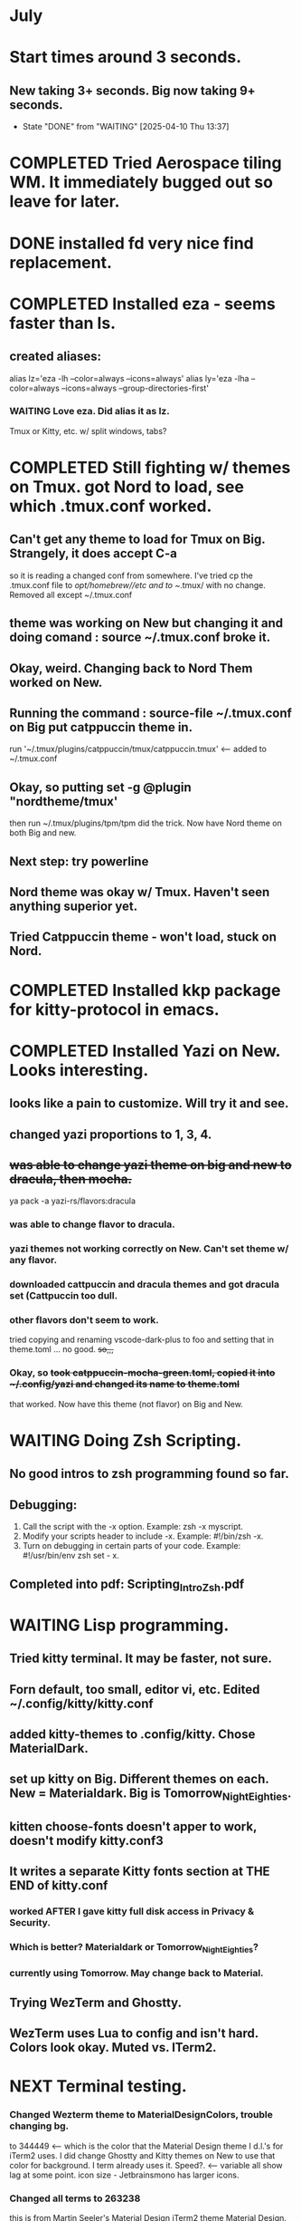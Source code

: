 * July
* Start times around 3 seconds.
** New taking 3+ seconds. Big now taking 9+ seconds.
- State "DONE"       from "WAITING"    [2025-04-10 Thu 13:37]
* COMPLETED Tried Aerospace tiling WM. It immediately bugged out so leave for later.
CLOSED: [2025-06-09 Mon 10:27]
* DONE installed fd very nice find replacement.
CLOSED: [2025-06-19 Thu 08:22]
* COMPLETED Installed eza - seems faster than ls.
CLOSED: [2025-06-19 Thu 08:22]
** created aliases:
alias lz='eza -lh --color=always --icons=always'
alias ly='eza -lha --color=always --icons=always --group-directories-first'
*** WAITING Love eza. Did alias it as lz.
Tmux or Kitty, etc. w/ split windows, tabs?
* COMPLETED Still fighting w/ themes on Tmux. got Nord to load, see which .tmux.conf worked.
CLOSED: [2025-06-26 Thu 09:46]
** Can't get any theme to load for Tmux on Big. Strangely, it does accept C-a
so it is reading a changed conf from somewhere. I've tried cp the .tmux.conf file to /opt/homebrew//etc and to
~/.tmux/ with no change. Removed all except ~/.tmux.conf
** theme was working on New but changing it and doing comand : source ~/.tmux.conf broke it.
** Okay, weird. Changing back to Nord Them worked on New.
** Running the command : source-file ~/.tmux.conf on Big put catppuccin theme in.
run '~/.tmux/plugins/catppuccin/tmux/catppuccin.tmux'     <-- added to ~/.tmux.conf
** Okay, so putting set -g @plugin "nordtheme/tmux'
then run ~/.tmux/plugins/tpm/tpm did the trick. Now have Nord theme on both Big and new.
** Next step: try powerline
** Nord theme was okay w/ Tmux. Haven't seen anything superior yet.
** Tried Catppuccin theme - won't load, stuck on Nord.
* COMPLETED Installed kkp package for kitty-protocol in emacs.
CLOSED: [2025-06-30 Mon 13:53]
* COMPLETED Installed Yazi on New. Looks interesting. 
CLOSED: [2025-06-30 Mon 14:00]
** looks like a pain to customize. Will try it and see.
** changed yazi proportions to 1, 3, 4.
** +was able to change yazi theme on big and new to dracula, then mocha.+
ya pack -a yazi-rs/flavors:dracula
*** was able to change flavor to dracula.
*** yazi themes not working correctly on New. Can't set theme w/ any flavor.
*** downloaded cattpuccin and dracula themes and got dracula set (Cattpuccin too dull.
*** other flavors don't seem to work.
tried copying and renaming vscode-dark-plus to foo and setting that in theme.toml ... no good.
+so,,,+
*** Okay, so +took catppuccin-mocha-green.toml, copied it into ~/.config/yazi and changed its name to theme.toml+
that worked. Now have this theme (not flavor) on Big and New.
* WAITING Doing Zsh Scripting.
** No good intros to zsh programming found so far.
** Debugging:
1. Call the script with the -x option. Example: zsh -x myscript.
2. Modify your scripts header to include -x. Example: #!/bin/zsh -x.
3. Turn on debugging in certain parts of your code. Example: #!/usr/bin/env zsh set - x.
** Completed into pdf: Scripting_Intro_Zsh.pdf
* WAITING Lisp programming.
** Tried kitty terminal.  It may be faster, not sure.
** Forn default, too small, editor vi, etc. Edited ~/.config/kitty/kitty.conf
** added kitty-themes to .config/kitty. Chose MaterialDark.
** set up kitty on Big. Different themes on each. New = Materialdark. Big is Tomorrow_Night_Eighties.
** kitten choose-fonts doesn't apper to work, doesn't modify kitty.conf3
** It writes a separate Kitty fonts section at THE END of kitty.conf
*** worked AFTER I gave kitty full disk access in Privacy & Security.
*** Which is better? Materialdark or Tomorrow_Night_Eighties?
*** currently using Tomorrow. May change back to Material.
** Trying WezTerm and Ghostty.
** WezTerm uses Lua to config and isn't hard. Colors look okay. Muted vs. ITerm2.
* NEXT Terminal testing.
*** Changed Wezterm theme to MaterialDesignColors, trouble changing bg.
to 344449 <-- which is the color that the Material Design theme I d.l.'s for iTerm2 uses.
I did change Ghostty and Kitty themes on New to use that color for background. I term already uses it.
Speed?. <-- variable all show lag at some point.
icon size - Jetbrainsmono has larger icons. 
*** Changed all terms to 263238
this is from Martin Seeler's Material Design iTerm2 theme Material Design.
or 344449 depends on monitor.
*** Changed font on all from Hack Nerd Font to JetBrainsMono Nerd Font.
Gave larger padding (space between lines) and larger icons, which is nice. This is default on wezterm.
*** wezterm: config.window_close_confirmation = 'NeverPrompt'
now wezterm does not prompt 'Are you sure?' when quitting.
*** wezterm can't get rid of tab bar.
*** All terms on New seem to have trouble picking up changes at some point.
*** Ghostty on Big is not picking up changes to config. <-- wait, now it is. 
changed permissions to 666 sizing worked. Color seems fine on Big, not on new (moritor or app?)
*** bg colors really inconsistent between monitors.
** Ghostty threw garbage. Hmn...
** Ghostty on New still won't show working directory.
so Ghostty won't show CWD. Also, in Tmux on Ghostty can't +scroll+, neither can Kitty.
Kitty will scroll with C-<shift> and page up, page down, home and end. 
 in Tmux, have to go to copy mode C-a [ then q when ready to quit.
** Ghostty is supposed to be zero config but rquired some tweaks to config.
 is doing two line prompt but is throwing error in shell integration file.
error in /Applications//Ghostty.app//Contents/Resources/ghostty/shell-intergration/zsh//ghostty-integration line 317.
was able to remove zsh integration.
modified kitty.conf to remove 'are you sure' dialog when closing. Removing zsh integration was annoying.
* +was able to change yazi theme on big and new to dracula, then mocha-green.+
ya pack -a yazi-rs/flavors:dracula
*** was able to change flavor to dracula.
*** yazi themes not working correctly on New. Can't set theme w/ any flavor.
*** downloaded cattpuccin and dracula themes and got dracula set (Cattpuccin too dull.
*** other flavors don't seem to work.
tried copying and renaming vscode-dark-plus to foo and setting that in theme.toml ... no good.
+so,,,+
*** Okay, so +took catppuccin-mocha-green.toml, copied it into ~/.config/yazi and changed its name to theme.toml+
that worked. Now have this theme (not flavor) on Big and New.
* _Run this on Big_ git config --global credential.helper store
=======
* Added to tmux.conf:
set -g allow-passthrough on
set -g update-environment TERM
set -g update-environment TERM_PROGRAM
>>>>>>> 5a7e4ca (Cycling through 3.org for July)
